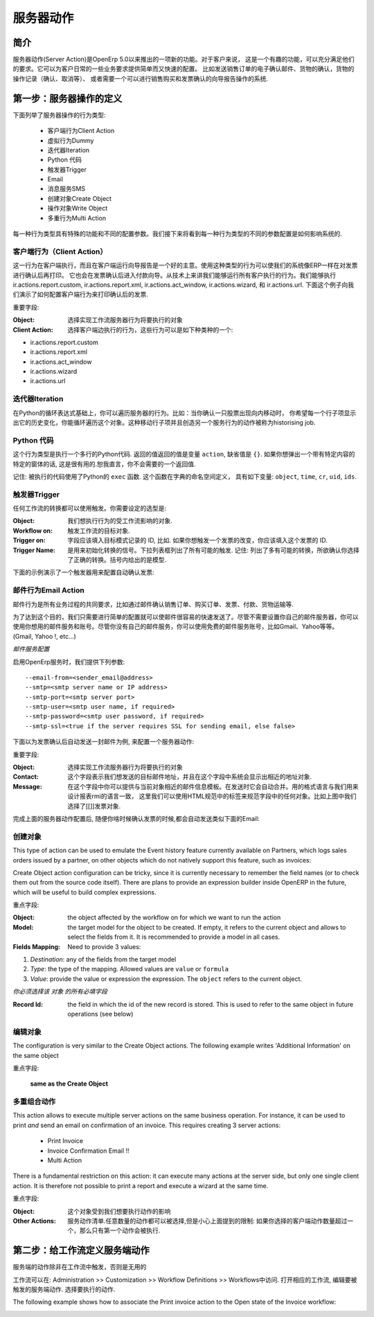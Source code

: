 .. i18n: =============
.. i18n: Server Action
.. i18n: =============
..

==========
服务器动作
==========

.. i18n: Introduction
.. i18n: ------------
..

简介
----

.. i18n: Server action is an new feature available since the OpenERP
.. i18n: version 5.0 beta. This is an useful feature to fulfill customer
.. i18n: requirements. It provides a quick and easy configuration for day to
.. i18n: day requirements such as sending emails on confirmation of sale
.. i18n: orders or invoice, logging operations on invoices (confirm, cancel,
.. i18n: etc.), or running wizard/report on confirmation of sales, purchases,
.. i18n: or invoices.
..

服务器动作(Server Action)是OpenErp 5.0以来推出的一项新的功能。对于客户来说，
这是一个有趣的功能，可以充分满足他们的要求。它可以为客户日常的一些业务要求提供简单而又快速的配置。
比如发送销售订单的电子确认邮件、货物的确认，货物的操作记录（确认、取消等）、
或者需要一个可以进行销售购买和发票确认的向导报告操作的系统.

.. i18n: Step 1: Definition of Server Action 
.. i18n: -----------------------------------
..

第一步：服务器操作的定义
-----------------------------------

.. i18n: Here is the list of the different action types supplied under the Server Action.
..

下面列举了服务器操作的行为类型:

.. i18n:        * Client Action
.. i18n:        * Dummy
.. i18n:        * Iteration
.. i18n:        * Python Code
.. i18n:        * Trigger
.. i18n:        * Email
.. i18n:        * SMS
.. i18n:        * Create Object
.. i18n:        * Write Object
.. i18n:        * Multi Action
..

       * 客户端行为Client Action
       * 虚拟行为Dummy
       * 迭代器Iteration
       * Python 代码
       * 触发器Trigger
       * Email
       * 消息服务SMS
       * 创建对象Create Object
       * 操作对象Write Object
       * 多重行为Multi Action

.. i18n: Each type of action has special features and different configuration
.. i18n: parameters. The following sections review each action type and
.. i18n: describe how to configure them, together with a list of parameters affecting the system.
..

每一种行为类型具有特殊的功能和不同的配置参数。我们接下来将看到每一种行为类型的不同的参数配置是如何影响系统的.

.. i18n: .. _client-action:
.. i18n: 
.. i18n: Client Action
.. i18n: ~~~~~~~~~~~~~
..

.. _client-action:

客户端行为（Client Action）
~~~~~~~~~~~~~~~~~~~~~~~~~~~~~

.. i18n: This action executes on the client side. It can be used to run a
.. i18n: wizard or report on the client side. For example, a Client Action can
.. i18n: print an invoice after it has been confirmed and run the payment wizard. Technically we
.. i18n: can run any client action executed on client side. This includes ir.actions.report.custom,
.. i18n: ir.actions.report.xml, ir.actions.act_window, ir.actions.wizard, and
.. i18n: ir.actions.url. In the following example, we can configure a
.. i18n: Client Action to print the invoice after it has been confirmed.
..

这一行为在客户端执行，而且在客户端运行向导报告是一个好的主意。使用这种类型的行为可以使我们的系统像ERP一样在对发票进行确认后再打印。
它也会在发票确认后进入付款向导。从技术上来讲我们能够运行所有客户执行的行为。我们能够执行 ir.actions.report.custom,
ir.actions.report.xml, ir.actions.act_window, ir.actions.wizard, 和
ir.actions.url. 下面这个例子向我们演示了如何配置客户端行为来打印确认后的发票.

.. i18n: .. image:: images/client_action.png
..

.. image:: images/client_action.png

.. i18n: Important fields are:
..

重要字段:

.. i18n: :Object: the object affected by the workflow on for which we want to
.. i18n:          run the action
.. i18n: :Client Action: the client action, which will be executed on the
.. i18n:                 client side. It must have one of the following types:
..

:Object: 选择实现工作流服务器行为将要执行的对象
:Client Action: 选择客户端边执行的行为，这些行为可以是如下种类种的一个:

.. i18n: * ir.actions.report.custom
.. i18n: * ir.actions.report.xml
.. i18n: * ir.actions.act_window
.. i18n: * ir.actions.wizard
.. i18n: * ir.actions.url
..

* ir.actions.report.custom
* ir.actions.report.xml
* ir.actions.act_window
* ir.actions.wizard
* ir.actions.url

.. i18n: Iteration
.. i18n: ~~~~~~~~~
..

迭代器Iteration
~~~~~~~~~~~~~~~

.. i18n: Using a Python loop expression, it is possible to iterate over a
.. i18n: server action.  For example, when confirming a inward stock move, each
.. i18n: line item must be historized. You can loop on expression object.move_lines and create another server action which is referred to do the historizing job.
..

在Python的循环表达式基础上，你可以遍历服务器的行为。比如：当你确认一只股票出现向内移动时，
你希望每一个行子项显示出它的历史变化，你能循环遍历这个对象。这种移动行子项并且创造另一个服务行为的动作被称为historising job.

.. i18n: Python Code
.. i18n: ~~~~~~~~~~~
..

Python 代码
~~~~~~~~~~~

.. i18n: This action type is used to execute multiline python code. The
.. i18n: returned value is the value of the variable ``action``, defaulting to
.. i18n: ``{}``. This makes sense only if you want to pop a specific
.. i18n: window(form) specific to the context, but a return value is generally
.. i18n: not needed.
..

这个行为类型是执行一个多行的Python代码. 返回的值返回的值是变量 ``action``, 缺省值是
``{}``. 如果你想弹出一个带有特定内容的特定的窗体的话, 这是很有用的.恕我直言，你不会需要的一个返回值.

.. i18n: Note: The code is executed using Python's ``exec`` built-in
.. i18n: function. This function is run in a dedicated namespace containing the
.. i18n: following identifiers: ``object``, ``time``, ``cr``, ``uid``, ``ids``.
..

记住: 被执行的代码使用了Python的 ``exec`` 函数. 这个函数在字典的命名空间定义，
具有如下变量: ``object``, ``time``, ``cr``, ``uid``, ``ids``.

.. i18n: Trigger
.. i18n: ~~~~~~~~
..

触发器Trigger
~~~~~~~~~~~~~

.. i18n: Any transition of the workflow can be triggered using this action. The
.. i18n: options you need to set are:
..

任何工作流的转换都可以使用触发。你需要设定的选型是:

.. i18n: :Object: the object affected by the workflow on for which we want to
.. i18n:          run the action
.. i18n: :Workflow on: The target object on which you want to trigger the
.. i18n:                  workflow.
.. i18n: :Trigger on: the ID of the target model record, e.g. Invoice if you want to trigger a change on an invoice. 
.. i18n: :Trigger Name: the signal you have to use to initiate the
.. i18n:                transition. The drop down lists all possible
.. i18n:                triggers. Note: the list contains all possible
.. i18n:                transitions from other models also, so ensure you
.. i18n:                select the right trigger. Models are shown in brackets. 
..

:Object: 我们想执行行为的受工作流影响的对象.
:Workflow on: 触发工作流的目标对象.
:Trigger on: 字段应该填入目标模式记录的 ID, 比如. 如果你想触发一个发票的改变，你应该填入这个发票的 ID. 
:Trigger Name: 是用来初始化转换的信号。下拉列表框列出了所有可能的触发.
               记住: 列出了多有可能的转换，所欲确认你选择了正确的转换。括号内给出的是模型. 

.. i18n: The following example shows the configuration of a trigger used to
.. i18n: automatically confirm invoices:
..

下面的示例演示了一个触发器用来配置自动确认发票:

.. i18n: .. image:: images/trigger_action.png
..

.. image:: images/trigger_action.png

.. i18n: Email Action
.. i18n: ~~~~~~~~~~~~~
..

邮件行为Email Action
~~~~~~~~~~~~~~~~~~~~

.. i18n: This action fulfills a  common requirement for all business process, sending a confirmation by email
.. i18n: whenever sales order, purchase order, invoice, payment or shipping of
.. i18n: goods takes place. 
..

邮件行为是所有业务过程的共同要求，比如通过邮件确认销售订单、购买订单、发票、付款、货物运输等. 

.. i18n: Using this action does not require a dedicated email
.. i18n: server: any existing SMTP email server and account can be used,
.. i18n: including free email account (Gmail, Yahoo !, etc...)
..

为了达到这个目的，我们只需要进行简单的配置就可以使邮件很容易的快速发送了。尽管不需要设置你自己的邮件服务器，你可以使用你想用的邮件服务和账号。尽管你没有自己的邮件服务，你可以使用免费的邮件服务账号，比如Gmail、Yahoo等等。
(Gmail, Yahoo !, etc...)

.. i18n: *Server Configuration*
..

*邮件服务配置*

.. i18n: The OpenERP server must know how to connect to the SMTP server. This
.. i18n: can be done from the command line when starting the server or by
.. i18n: editing the configuration file. Here are the command line options:
..

启用OpenErp服务时，我们提供下列参数:

.. i18n: ::
.. i18n: 
.. i18n:   --email-from=<sender_email@address>
.. i18n:   --smtp=<smtp server name or IP address>
.. i18n:   --smtp-port=<smtp server port>
.. i18n:   --smtp-user=<smtp user name, if required>
.. i18n:   --smtp-password=<smtp user password, if required>
.. i18n:   --smtp-ssl=<true if the server requires SSL for sending email, else false>
..

::

  --email-from=<sender_email@address>
  --smtp=<smtp server name or IP address>
  --smtp-port=<smtp server port>
  --smtp-user=<smtp user name, if required>
  --smtp-password=<smtp user password, if required>
  --smtp-ssl=<true if the server requires SSL for sending email, else false>

.. i18n: .. **
..

.. **

.. i18n: Here is an example configuration an action which sends an email when
.. i18n: an invoice is confirmed
..

下面以为发票确认后自动发送一封邮件为例, 来配置一个服务器动作:

.. i18n: .. image:: images/email_action.png
..

.. image:: images/email_action.png

.. i18n: Important Fields are:
..

重要字段:

.. i18n: :Object: the object affected by the workflow on for which we want to
.. i18n:          run the action
.. i18n: :Contact: the field from which action will find the email address of
.. i18n:           the recipient of the email. The system will displays all the
.. i18n:           fields related to the object selected in the Object field. 
.. i18n: :Message: the message template with the fields that will filled using
.. i18n:           the current object. The notation is the same as the one used
.. i18n:           RML to design reports: you can use the [[ ]] + HTML tags to
.. i18n:           design in the HTML format. For example to get the partner
.. i18n:           name we can use [[ object.partner_id.name ]], object refers
.. i18n:           to the current object and we can access any fields which
.. i18n:           exist in the model.
..

:Object: 选择实现工作流服务器行为将要执行的对象
:Contact: 这个字段表示我们想发送的目标邮件地址，并且在这个字段中系统会显示出相近的地址对象. 
:Message: 在这个字段中你可以提供与当前对象相近的邮件信息模板。在发送时它会自动合并。用的格式语言与我们用来设计报表rmi的语言一致，
          这里我们可以使用HTML规范中的标签来规范字段中的任何对象。比如上图中我们选择了[[]]发票对象.

.. i18n: After configuring this action, whenever an invoice is confirmed, an
.. i18n: email such as the following is sent:
..

完成上面的服务器动作配置后, 随便你啥时候确认发票的时候,都会自动发送类似下面的Email:

.. i18n: .. image:: images/email_confirm.png
..

.. image:: images/email_confirm.png

.. i18n: Create Object
.. i18n: ~~~~~~~~~~~~~
..

创建对象
~~~~~~~~

.. i18n: This type of action can be used to emulate the Event history feature currently
.. i18n: available on Partners, which logs sales orders issued by a partner, on
.. i18n: other objects which do not natively support this feature, such as
.. i18n: invoices:
..

This type of action can be used to emulate the Event history feature currently
available on Partners, which logs sales orders issued by a partner, on
other objects which do not natively support this feature, such as
invoices:

.. i18n: .. image:: images/create_object.png
..

.. image:: images/create_object.png

.. i18n: Create Object action configuration can be tricky, since it is
.. i18n: currently necessary to remember the field names (or to check them out
.. i18n: from the source code itself). There are plans to provide an
.. i18n: expression builder inside OpenERP in the future, which will be useful
.. i18n: to build complex expressions.
..

Create Object action configuration can be tricky, since it is
currently necessary to remember the field names (or to check them out
from the source code itself). There are plans to provide an
expression builder inside OpenERP in the future, which will be useful
to build complex expressions.

.. i18n: Important fields are:
..

重点字段:

.. i18n: :Object: the object affected by the workflow on for which we want to
.. i18n:          run the action
.. i18n: :Model: the target model for the object to be created. If empty, it
.. i18n:         refers to the current object and allows to select the fields
.. i18n:         from it. It is recommended to provide a model in all cases. 
.. i18n: :Fields Mapping: Need to provide 3 values:
..

:Object: the object affected by the workflow on for which we want to
         run the action
:Model: the target model for the object to be created. If empty, it
        refers to the current object and allows to select the fields
        from it. It is recommended to provide a model in all cases. 
:Fields Mapping: Need to provide 3 values:

.. i18n: 1. *Destination*: any of the fields from the target model
.. i18n: 2. *Type*: the type of the mapping. Allowed values are ``value`` or ``formula``
.. i18n: 3. *Value*: provide the value or expression the expression. The
.. i18n:    ``object`` refers to the current object.
..

1. *Destination*: any of the fields from the target model
2. *Type*: the type of the mapping. Allowed values are ``value`` or ``formula``
3. *Value*: provide the value or expression the expression. The
   ``object`` refers to the current object.

.. i18n: *You must select the all required fields from the target model*
..

*你必须选择该 对象 的所有必填字段*

.. i18n: :Record Id: the field in which the  id of the new record is
.. i18n:             stored. This is used to refer to the same object in future
.. i18n:             operations (see below)
..

:Record Id: the field in which the  id of the new record is
            stored. This is used to refer to the same object in future
            operations (see below)

.. i18n: Write Object
.. i18n: ~~~~~~~~~~~~~
..

编辑对象
~~~~~~~~

.. i18n: The configuration is very similar to the Create Object actions. The
.. i18n: following example writes 'Additional Information' on the same object
..

The configuration is very similar to the Create Object actions. The
following example writes 'Additional Information' on the same object

.. i18n: .. image:: images/write_object.png
..

.. image:: images/write_object.png

.. i18n: Important Fields are
..

重点字段:

.. i18n:   **same as the Create Object**
..

  **same as the Create Object**

.. i18n: Multi Action
.. i18n: ~~~~~~~~~~~~~
..

多重组合动作
~~~~~~~~~~~~

.. i18n: This action allows to execute  multiple server actions on the same
.. i18n: business operation. For instance, it can be used to print *and* send
.. i18n: an email on confirmation of an invoice. This requires creating 3 server actions:
..

This action allows to execute  multiple server actions on the same
business operation. For instance, it can be used to print *and* send
an email on confirmation of an invoice. This requires creating 3 server actions:

.. i18n:   * Print Invoice
.. i18n:   * Invoice Confirmation Email !!
.. i18n:   * Multi Action
..

  * Print Invoice
  * Invoice Confirmation Email !!
  * Multi Action

.. i18n: There is a fundamental restriction on this action: it can execute many actions at the server side, but only
.. i18n: one single client action. It is therefore not possible to print a
.. i18n: report and execute a wizard at the same time. 
..

There is a fundamental restriction on this action: it can execute many actions at the server side, but only
one single client action. It is therefore not possible to print a
report and execute a wizard at the same time. 

.. i18n: .. image:: images/multi_action.png
..

.. image:: images/multi_action.png

.. i18n: Important Fields are:
..

重点字段:

.. i18n: :Object: the object affected by the workflow on for which we want to
.. i18n:          run the action
.. i18n: :Other Actions: the list of server action. Any number of actions can
.. i18n:                 be selected, but beware of the restriction mentioned
.. i18n:                 above: if you select more than one Client action, only
.. i18n:                 the first will be executed. 
..

:Object: 这个对象受到我们想要执行动作的影响
:Other Actions: 服务动作清单.任意数量的动作都可以被选择,但是小心上面提到的限制: 
                如果你选择的客户端动作数量超过一个，那么只有第一个动作会被执行. 

.. i18n: Step 2: Mapping Server actions to workflows
.. i18n: -------------------------------------------
..

第二步：给工作流定义服务端动作
------------------------------

.. i18n: Server actions by themselves are useless, until a workflow stage is
.. i18n: set up to trigger them.
..

服务端的动作除非在工作流中触发，否则是无用的

.. i18n: Workflows can be accessed at: Administration >> Customization >>
.. i18n: Workflow Definitions >> Workflows. Open the corresponding workflow,
.. i18n: edit the stage at which the server action needs to be triggered. Then 
.. i18n: Select the server action in the box.
..

工作流可以在: Administration >> Customization >>
Workflow Definitions >> Workflows中访问. 打开相应的工作流,
编辑要被触发的服务端动作. 选择要执行的动作.

.. i18n: The following example shows how to associate the Print invoice action
.. i18n: to the Open state of the Invoice workflow:
..

The following example shows how to associate the Print invoice action
to the Open state of the Invoice workflow:

.. i18n: .. image:: images/link_workflow.png
..

.. image:: images/link_workflow.png
